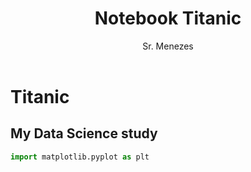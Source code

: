 #+PROPERTY: header-args:python jupyter-python :tangle yes
#+title: Notebook Titanic
#+author: Sr. Menezes
#+jupyter-python: jupyter
* Titanic
** My Data Science study
#+begin_src jupyter-python :session notebook :async t :results output
  import matplotlib.pyplot as plt
#+end_src

#+RESULTS:
